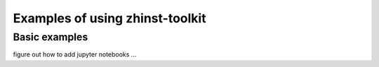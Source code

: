 Examples of using zhinst-toolkit
========================


Basic examples
--------------

figure out how to add jupyter notebooks ...
    

